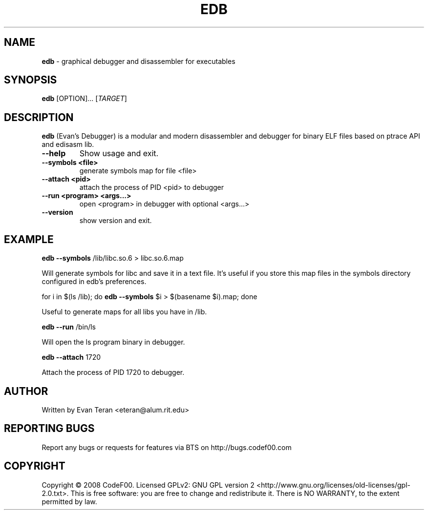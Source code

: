 .\"Text automatically generated by txt2man
.TH EDB 1 "December 2010" "" ""
.SH NAME
\fBedb \fP- graphical debugger and disassembler for executables
.SH SYNOPSIS
.nf
.fam C
 \fBedb\fP [OPTION]\.\.\. [\fITARGET\fP]
.fam T
.fi
.fam T
.fi
.SH DESCRIPTION
\fBedb\fP (Evan's Debugger) is a modular and modern disassembler and debugger for
binary ELF files based on ptrace API and edisasm lib.
.TP
.B
\fB--help\fP
Show usage and exit.
.TP
.B
\fB--symbols\fP <file>
generate symbols map for file <file>
.TP
.B
\fB--attach\fP <pid>
attach the process of PID <pid> to debugger
.TP
.B
\fB--run\fP <program> <args\.\.\.>
open <program> in debugger with optional <args\.\.\.>
.TP
.B
\fB--version\fP
show version and exit.
.SH EXAMPLE
\fBedb\fP \fB--symbols\fP /lib/libc.so.6 > libc.so.6.map
.PP
.nf
.fam C
     Will generate symbols for libc and save it in a text file. It's useful if you store this map files in the symbols directory configured in edb's preferences.

.fam T
.fi
for i in $(ls /lib); do \fBedb\fP \fB--symbols\fP $i > $(basename $i).map; done
.PP
.nf
.fam C
      Useful to generate maps for all libs you have in /lib.

.fam T
.fi
\fBedb\fP \fB--run\fP /bin/ls
.PP
.nf
.fam C
      Will open the ls program binary in debugger.

.fam T
.fi
\fBedb\fP \fB--attach\fP 1720
.PP
.nf
.fam C
     Attach the process of PID 1720 to debugger.
.fam T
.fi
.SH AUTHOR
Written by Evan Teran <eteran@alum.rit.edu>
.SH REPORTING BUGS
Report any bugs or requests for features via BTS on http://bugs.codef00.com
.SH COPYRIGHT
Copyright © 2008 CodeF00. Licensed GPLv2: GNU GPL version 2 <http://www.gnu.org/licenses/old-licenses/gpl-2.0.txt>. This is free software: you are free to change and redistribute it. There is NO WARRANTY, to the extent permitted by law.
